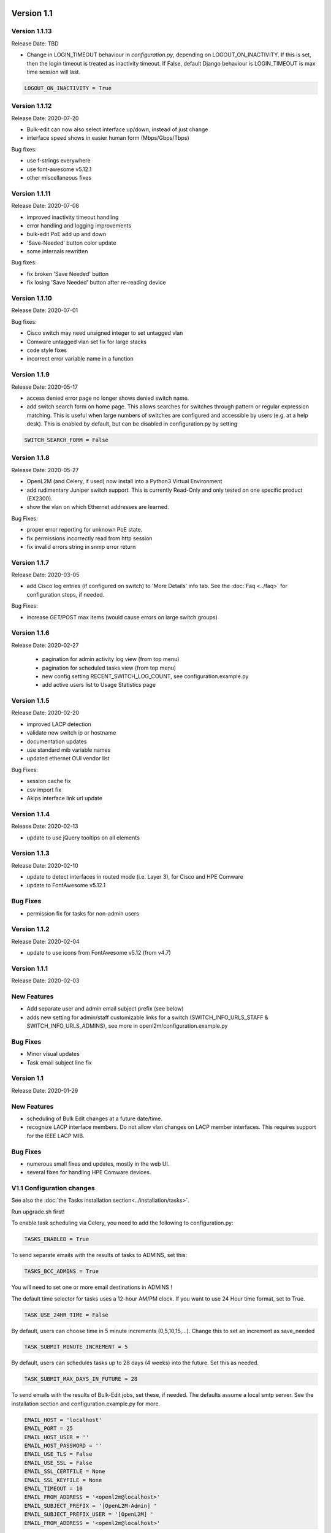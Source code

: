 .. image:: ../_static/openl2m_logo.png

===========
Version 1.1
===========

Version 1.1.13
--------------
Release Date: TBD

* Change in LOGIN_TIMEOUT behaviour in *configuration.py*, depending on LOGOUT_ON_INACTIVITY.
  If this is set, then the login timeout is treated as inactivity timeout.
  If False, default Django behaviour is LOGIN_TIMEOUT is max time session will last.

.. code-block:: bash

  LOGOUT_ON_INACTIVITY = True


Version 1.1.12
--------------
Release Date: 2020-07-20

* Bulk-edit can now also select interface up/down, instead of just change
* interface speed shows in easier human form (Mbps/Gbps/Tbps)

Bug fixes:

* use f-strings everywhere
* use font-awesome v5.12.1
* other miscellaneous fixes

Version 1.1.11
--------------
Release Date: 2020-07-08

* improved inactivity timeout handling
* error handling and logging improvements
* bulk-edit PoE add up and down
* 'Save-Needed' button color update
* some internals rewritten

Bug fixes:

* fix broken 'Save Needed' button
* fix losing 'Save Needed' button after re-reading device


Version 1.1.10
--------------
Release Date: 2020-07-01

Bug fixes:

* Cisco switch may need unsigned integer to set untagged vlan
* Comware untagged vlan set fix for large stacks
* code style fixes
* incorrect error variable name in a function


Version 1.1.9
-------------
Release Date: 2020-05-17

* access denied error page no longer shows denied switch name.
* add switch search form on home page. This allows searches for switches through
  pattern or regular expression matching. This is useful when large numbers of
  switches are configured and accessible by users (e.g. at a help desk).
  This is enabled by default, but can be disabled in configuration.py by setting

.. code-block:: bash

  SWITCH_SEARCH_FORM = False


Version 1.1.8
-------------
Release Date: 2020-05-27

* OpenL2M (and Celery, if used) now install into a Python3 Virtual Environment
* add rudimentary Juniper switch support. This is currently Read-Only
  and only tested on one specific product (EX2300).
* show the vlan on which Ethernet addresses are learned.

Bug Fixes:

* proper error reporting for unknown PoE state.
* fix permissions incorrectly read from http session
* fix invalid errors string in snmp error return


Version 1.1.7
-------------
Release Date: 2020-03-05

* add Cisco log entries (if configured on switch) to 'More Details' info tab.
  See the :doc:`Faq <../faq>` for configuration steps, if needed.

Bug Fixes:

* increase GET/POST max items (would cause errors on large switch groups)


Version 1.1.6
-------------
Release Date: 2020-02-27

 * pagination for admin activity log view (from top menu)
 * pagination for scheduled tasks view (from top menu)
 * new config setting RECENT_SWITCH_LOG_COUNT, see configuration.example.py
 * add active users list to Usage Statistics page

Version 1.1.5
-------------
Release Date: 2020-02-20

* improved LACP detection
* validate new switch ip or hostname
* documentation updates
* use standard mib variable names
* updated ethernet OUI vendor list

Bug Fixes:

* session cache fix
* csv import fix
* Akips interface link url update

Version 1.1.4
-------------

Release Date: 2020-02-13

* update to use jQuery tooltips on all elements

Version 1.1.3
-------------

Release Date: 2020-02-10

* update to detect interfaces in routed mode (i.e. Layer 3), for Cisco and HPE Comware
* update to FontAwesome v5.12.1

Bug Fixes
---------

* permission fix for tasks for non-admin users

Version 1.1.2
-------------

Release Date: 2020-02-04

* update to use icons from FontAwesome v5.12 (from v4.7)

Version 1.1.1
-------------

Release Date: 2020-02-03

New Features
------------

* Add separate user and admin email subject prefix (see below)
* adds new setting for admin/staff customizable links for a switch (SWITCH_INFO_URLS_STAFF & SWITCH_INFO_URLS_ADMINS),
  see more in openl2m/configuration.example.py

Bug Fixes
---------
* Minor visual updates
* Task email subject line fix


Version 1.1
-----------

Release Date: 2020-01-29

New Features
------------

* scheduling of Bulk Edit changes at a future date/time.
* recognize LACP interface members. Do not allow vlan changes on LACP member interfaces.
  This requires support for the IEEE LACP MIB.

Bug Fixes
---------

* numerous small fixes and updates, mostly in the web UI.
* several fixes for handling HPE Comware devices.


V1.1 Configuration changes
--------------------------

See also the :doc:`the Tasks installation section<../installation/tasks>`.

Run upgrade.sh first!

To enable task scheduling via Celery, you need to add the following to configuration.py:

.. code-block:: bash

  TASKS_ENABLED = True

To send separate emails with the results of tasks to ADMINS, set this:

.. code-block:: bash

  TASKS_BCC_ADMINS = True

You will need to set one or more email destinations in ADMINS !

The default time selector for tasks uses a 12-hour AM/PM clock. If you want to use 24 Hour time format, set to True.

.. code-block:: bash

  TASK_USE_24HR_TIME = False

By default, users can choose time in 5 minute increments (0,5,10,15,...). Change this to set an increment as save_needed

.. code-block:: bash

  TASK_SUBMIT_MINUTE_INCREMENT = 5

By default, users can schedules tasks up to 28 days (4 weeks) into the future. Set this as needed.

.. code-block:: bash

  TASK_SUBMIT_MAX_DAYS_IN_FUTURE = 28

To send emails with the results of Bulk-Edit jobs, set these, if needed.
The defaults assume a local smtp server. See the installation section
and configuration.example.py for more.

.. code-block:: bash

  EMAIL_HOST = 'localhost'
  EMAIL_PORT = 25
  EMAIL_HOST_USER = ''
  EMAIL_HOST_PASSWORD = ''
  EMAIL_USE_TLS = False
  EMAIL_USE_SSL = False
  EMAIL_SSL_CERTFILE = None
  EMAIL_SSL_KEYFILE = None
  EMAIL_TIMEOUT = 10
  EMAIL_FROM_ADDRESS = '<openl2m@localhost>'
  EMAIL_SUBJECT_PREFIX = '[OpenL2M-Admin] '
  EMAIL_SUBJECT_PREFIX_USER = '[OpenL2M] '
  EMAIL_FROM_ADDRESS = '<openl2m@localhost>'

.. warning::

  If you have installed Redis/Celery according to the documentation, you should not need to change these.
  Only change these settings if need to customize your Redis server configuration!

.. code-block:: bash

    CELERY_BROKER_URL = 'redis://localhost:6379'
    CELERY_RESULT_BACKEND = 'redis://localhost:6379'
    CELERY_ACCEPT_CONTENT = ['application/json']
    CELERY_RESULT_SERIALIZER = 'json'
    CELERY_TASK_SERIALIZER = 'json'


Once these steps are complete, :doc:`follow the steps in the Tasks installation section<../installation/tasks>`.
